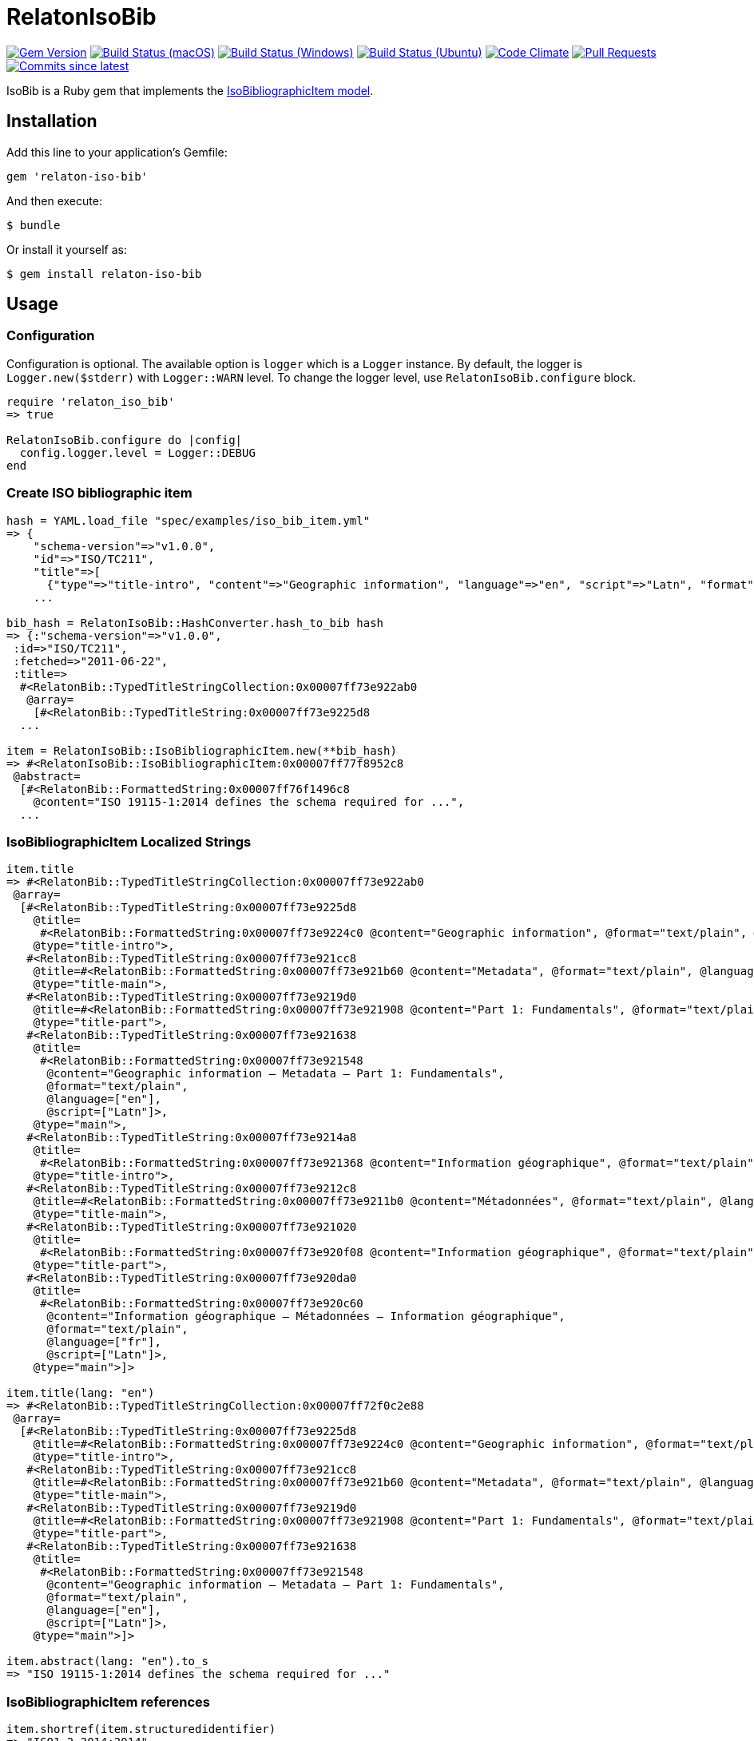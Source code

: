 = RelatonIsoBib

image:https://img.shields.io/gem/v/relaton-iso-bib.svg["Gem Version", link="https://rubygems.org/gems/relaton-iso-bib"]
image:https://github.com/relaton/relaton-iso-bib/workflows/macos/badge.svg["Build Status (macOS)", link="https://github.com/relaton/relaton-iso-bib/actions?workflow=macos"]
image:https://github.com/relaton/relaton-iso-bib/workflows/windows/badge.svg["Build Status (Windows)", link="https://github.com/relaton/relaton-iso-bib/actions?workflow=windows"]
image:https://github.com/relaton/relaton-iso-bib/workflows/ubuntu/badge.svg["Build Status (Ubuntu)", link="https://github.com/relaton/relaton-iso-bib/actions?workflow=ubuntu"]
image:https://codeclimate.com/github/relaton/relaton-iso-bib/badges/gpa.svg["Code Climate", link="https://codeclimate.com/github/relaton/relaton-iso-bib"]
image:https://img.shields.io/github/issues-pr-raw/relaton/relaton-iso-bib.svg["Pull Requests", link="https://github.com/relaton/relaton-iso-bib/pulls"]
image:https://img.shields.io/github/commits-since/relaton/relaton-iso-bib/latest.svg["Commits since latest",link="https://github.com/relaton/relaton-iso-bib/releases"]

IsoBib is a Ruby gem that implements the https://github.com/metanorma/metanorma-model-iso#iso-bibliographic-item[IsoBibliographicItem model].

== Installation

Add this line to your application's Gemfile:

[source,ruby]
----
gem 'relaton-iso-bib'
----

And then execute:

    $ bundle

Or install it yourself as:

    $ gem install relaton-iso-bib

== Usage

=== Configuration

Configuration is optional. The available option is `logger` which is a `Logger` instance. By default, the logger is `Logger.new($stderr)` with `Logger::WARN` level. To change the logger level, use `RelatonIsoBib.configure` block.

[source,ruby]
----
require 'relaton_iso_bib'
=> true

RelatonIsoBib.configure do |config|
  config.logger.level = Logger::DEBUG
end
----

=== Create ISO bibliographic item

[source,ruby]
----
hash = YAML.load_file "spec/examples/iso_bib_item.yml"
=> {
    "schema-version"=>"v1.0.0",
    "id"=>"ISO/TC211",
    "title"=>[
      {"type"=>"title-intro", "content"=>"Geographic information", "language"=>"en", "script"=>"Latn", "format"=>"text/plain"},
    ...

bib_hash = RelatonIsoBib::HashConverter.hash_to_bib hash
=> {:"schema-version"=>"v1.0.0",
 :id=>"ISO/TC211",
 :fetched=>"2011-06-22",
 :title=>
  #<RelatonBib::TypedTitleStringCollection:0x00007ff73e922ab0
   @array=
    [#<RelatonBib::TypedTitleString:0x00007ff73e9225d8
  ...

item = RelatonIsoBib::IsoBibliographicItem.new(**bib_hash)
=> #<RelatonIsoBib::IsoBibliographicItem:0x00007ff77f8952c8
 @abstract=
  [#<RelatonBib::FormattedString:0x00007ff76f1496c8
    @content="ISO 19115-1:2014 defines the schema required for ...",
  ...
----

=== IsoBibliographicItem Localized Strings

[source,ruby]
----
item.title
=> #<RelatonBib::TypedTitleStringCollection:0x00007ff73e922ab0
 @array=
  [#<RelatonBib::TypedTitleString:0x00007ff73e9225d8
    @title=
     #<RelatonBib::FormattedString:0x00007ff73e9224c0 @content="Geographic information", @format="text/plain", @language=["en"], @script=["Latn"]>,
    @type="title-intro">,
   #<RelatonBib::TypedTitleString:0x00007ff73e921cc8
    @title=#<RelatonBib::FormattedString:0x00007ff73e921b60 @content="Metadata", @format="text/plain", @language=["en"], @script=["Latn"]>,
    @type="title-main">,
   #<RelatonBib::TypedTitleString:0x00007ff73e9219d0
    @title=#<RelatonBib::FormattedString:0x00007ff73e921908 @content="Part 1: Fundamentals", @format="text/plain", @language=["en"], @script=["Latn"]>,
    @type="title-part">,
   #<RelatonBib::TypedTitleString:0x00007ff73e921638
    @title=
     #<RelatonBib::FormattedString:0x00007ff73e921548
      @content="Geographic information – Metadata – Part 1: Fundamentals",
      @format="text/plain",
      @language=["en"],
      @script=["Latn"]>,
    @type="main">,
   #<RelatonBib::TypedTitleString:0x00007ff73e9214a8
    @title=
     #<RelatonBib::FormattedString:0x00007ff73e921368 @content="Information géographique", @format="text/plain", @language=["fr"], @script=["Latn"]>,
    @type="title-intro">,
   #<RelatonBib::TypedTitleString:0x00007ff73e9212c8
    @title=#<RelatonBib::FormattedString:0x00007ff73e9211b0 @content="Métadonnées", @format="text/plain", @language=["fr"], @script=["Latn"]>,
    @type="title-main">,
   #<RelatonBib::TypedTitleString:0x00007ff73e921020
    @title=
     #<RelatonBib::FormattedString:0x00007ff73e920f08 @content="Information géographique", @format="text/plain", @language=["fr"], @script=["Latn"]>,
    @type="title-part">,
   #<RelatonBib::TypedTitleString:0x00007ff73e920da0
    @title=
     #<RelatonBib::FormattedString:0x00007ff73e920c60
      @content="Information géographique – Métadonnées – Information géographique",
      @format="text/plain",
      @language=["fr"],
      @script=["Latn"]>,
    @type="main">]>

item.title(lang: "en")
=> #<RelatonBib::TypedTitleStringCollection:0x00007ff72f0c2e88
 @array=
  [#<RelatonBib::TypedTitleString:0x00007ff73e9225d8
    @title=#<RelatonBib::FormattedString:0x00007ff73e9224c0 @content="Geographic information", @format="text/plain", @language=["en"], @script=["Latn"]>,
    @type="title-intro">,
   #<RelatonBib::TypedTitleString:0x00007ff73e921cc8
    @title=#<RelatonBib::FormattedString:0x00007ff73e921b60 @content="Metadata", @format="text/plain", @language=["en"], @script=["Latn"]>,
    @type="title-main">,
   #<RelatonBib::TypedTitleString:0x00007ff73e9219d0
    @title=#<RelatonBib::FormattedString:0x00007ff73e921908 @content="Part 1: Fundamentals", @format="text/plain", @language=["en"], @script=["Latn"]>,
    @type="title-part">,
   #<RelatonBib::TypedTitleString:0x00007ff73e921638
    @title=
     #<RelatonBib::FormattedString:0x00007ff73e921548
      @content="Geographic information – Metadata – Part 1: Fundamentals",
      @format="text/plain",
      @language=["en"],
      @script=["Latn"]>,
    @type="main">]>

item.abstract(lang: "en").to_s
=> "ISO 19115-1:2014 defines the schema required for ..."
----

=== IsoBibliographicItem references

[source,ruby]
----
item.shortref(item.structuredidentifier)
=> "ISO1-2-2014:2014"
----

=== IsoBibliographicItem URLs

[source,ruby]
----
item.url
=> "https://www.iso.org/standard/53798.html"

item.url(:obp)
=> "https://www.iso.org/obp/ui/#!iso:std:53798:en"

item.url(:rss)
=> "https://www.iso.org/contents/data/standard/05/37/53798.detail.rss"
----


=== IsoBibliographicItem ICS

[source,ruby]
----
item.ics
[<RelatonIsoBib::Ics:0x007fd1d92334f0
  @code="35.240.70",
  @description="IT applications in science",
  @description_full="Information technology. Applications of information technology. IT applications in science.",
  @fieldcode="35",
  @groupcode="240",
  @notes=[#<Isoics::Note:0x007fd1d9232f28 @ics_code=nil, @text="Including digital geographic information">],
  @subgroupcode="70">]
----

=== IsoBibliographicItem BibliographicDates

[source,ruby]
----
item.date
=> [#<RelatonBib::BibliographicDate:0x00007ff77f894f08 @from=nil, @on="2014", @to=nil, @type="issued">,
 #<RelatonBib::BibliographicDate:0x00007ff76f161f70 @from=nil, @on="2014-04", @to=nil, @type="published">,
 #<RelatonBib::BibliographicDate:0x00007ff76f1605f8 @from=nil, @on="2015-05-20", @to=nil, @type="accessed">]

item.date.filter(type: "published").first.on
=> "2014-04"

item.date.filter(type: "published").first.on :year
=> 2014

item.date.filter(type: "published").first.on :month
=> 4

item.date.filter(type: "published").first.on :day
=> nil

item.date.filter(type: "published").first.on :date
=> #<Date: 2014-04-01 ((2456749j,0s,0n),+0s,2299161j)>
----

=== IsoBibliographicItem DocumentStatus

[source,ruby]
----
item.status
=> #<RelatonBib::DocumentStatus:0x00007ff76f0eb8e8
 @iteration="final",
 @stage=#<RelatonBib::DocumentStatus::Stage:0x00007ff76f0ebaf0 @abbreviation=nil, @value=60>,
 @substage=#<RelatonBib::DocumentStatus::Stage:0x00007ff76f0eba78 @abbreviation=nil, @value=60>>
----

[source,ruby]
----
wg = item.editorialgroup
=> #<RelatonIsoBib::EditorialGroup:0x00007ff73e91a478
 @secretariat=nil,
 @subcommittee=
  [#<RelatonBib::WorkGroup:0x00007ff73e91a108
    @identifier=nil,
    @name="International Organization for Standardization",
    @number="122",
    @prefix=nil,
    @type="ISO">],
 @technical_committee=
  [#<RelatonBib::WorkGroup:0x00007ff73e91a338
    @identifier=nil,
    @name="ISO/TC 211 Geographic information/Geomatics",
    @number="211",
    @prefix=nil,
    @type="technicalCommittee">],
 @workgroup=[#<RelatonBib::WorkGroup:0x00007ff73e919ed8 @identifier=nil, @name="Workgroup Organization", @number="111", @prefix=nil, @type="WG">]>
----

=== Document relations of a standard

[source,ruby]
----
item.relation
=> #<RelatonBib::DocRelationCollection:0x007fc0aeb819f8
 @array=
  [#<RelatonBib::DocumentRelation:0x007fc0aeb90610
    @bibitem=
     #<RelatonIsoBib::IsoBibliographicItem:0x007fc0aeb91330
  ...
----

=== Reference modification: convert to all parts reference

In ISO, an All Parts reference is a reference to all parts of a standard. If a standard consists of parts,
only those parts are referenced in the ISO website (as retrieved by the isobib gem). A part reference is
converted to an All Parts reference by making the part reference a partOf relation to a new reference,
which strips the part number and part title of the original, and its abstract. The operation is destructive.

[source,ruby]
----
all_parts_item = item.to_all_parts
=> #<RelatonIsoBib::IsoBibliographicItem:0x007fc0aec00960
 @abstract=[],
 @accesslocation=["accesslocation1", "accesslocation2"],
 @all_parts=true,
 ...

all_parts_item.title(lang: "en")
=> #<RelatonBib::TypedTitleStringCollection:0x00007ff77ea5fde8
 @array=
  [#<RelatonBib::TypedTitleString:0x00007ff77ecb5160
    @title=#<RelatonBib::FormattedString:0x00007ff77ecb5098 @content="Geographic information", @format="text/plain", @language=["en"], @script=["Latn"]>,
    @type="title-intro">,
   #<RelatonBib::TypedTitleString:0x00007ff77ecb4ee0
    @title=#<RelatonBib::FormattedString:0x00007ff77ecb4e90 @content="Metadata", @format="text/plain", @language=["en"], @script=["Latn"]>,
    @type="title-main">,
   #<RelatonBib::TypedTitleString:0x00007ff77ecb4c10
    @title=
     #<RelatonBib::FormattedString:0x00007ff77ecb4bc0
      @content="Geographic information – Metadata",
      @format="text/plain",
      @language=["en"],
      @script=["Latn"]>,
    @type="main">]>

all_parts_item.shortref(item.structuredidentifier)
=> "ISO1-2-2014:2014: All Parts"

all_parts_item.relation.last.bibitem.title
=> #<RelatonBib::TypedTitleStringCollection:0x00007ff73e922ab0
 @array=
  [#<RelatonBib::TypedTitleString:0x00007ff73e9225d8
    @title=#<RelatonBib::FormattedString:0x00007ff73e9224c0 @content="Geographic information", @format="text/plain", @language=["en"], @script=["Latn"]>,
    @type="title-intro">,
   #<RelatonBib::TypedTitleString:0x00007ff73e921cc8
    @title=#<RelatonBib::FormattedString:0x00007ff73e921b60 @content="Metadata", @format="text/plain", @language=["en"], @script=["Latn"]>,
    @type="title-main">,
   #<RelatonBib::TypedTitleString:0x00007ff73e9219d0
    @title=#<RelatonBib::FormattedString:0x00007ff73e921908 @content="Part 1: Fundamentals", @format="text/plain", @language=["en"], @script=["Latn"]>,
    @type="title-part">,
   #<RelatonBib::TypedTitleString:0x00007ff73e921638
    @title=
     #<RelatonBib::FormattedString:0x00007ff73e921548
      @content="Geographic information – Metadata – Part 1: Fundamentals",
      @format="text/plain",
      @language=["en"],
      @script=["Latn"]>,
    @type="main">,
   #<RelatonBib::TypedTitleString:0x00007ff73e9214a8
    @title=#<RelatonBib::FormattedString:0x00007ff73e921368 @content="Information géographique", @format="text/plain", @language=["fr"], @script=["Latn"]>,
    @type="title-intro">,
   #<RelatonBib::TypedTitleString:0x00007ff73e9212c8
    @title=#<RelatonBib::FormattedString:0x00007ff73e9211b0 @content="Métadonnées", @format="text/plain", @language=["fr"], @script=["Latn"]>,
    @type="title-main">,
   #<RelatonBib::TypedTitleString:0x00007ff73e921020
    @title=#<RelatonBib::FormattedString:0x00007ff73e920f08 @content="Information géographique", @format="text/plain", @language=["fr"], @script=["Latn"]>,
    @type="title-part">,
   #<RelatonBib::TypedTitleString:0x00007ff73e920da0
    @title=
     #<RelatonBib::FormattedString:0x00007ff73e920c60
      @content="Information géographique – Métadonnées – Information géographique",
      @format="text/plain",
      @language=["fr"],
      @script=["Latn"]>,
    @type="main">]>
----

=== Reference modification: convert to most recent reference

In ISO, an undated reference is interpreted as a _de dicto_ reference to the most recent instance of the
reference; if the document is read after a new version of the reference has been issued, the reference is taken
to refer to that new instance, even if that instance had not been published at the time the bibliography was authored.
All references on the ISO website (as retrieved by the isobib gem) are dated. A dated reference is
converted to a Most Recent reference by making the dated reference an instance relation to a new reference,
which strips the date of publication of the original, and its abstract. The operation is destructive.

[source,ruby]
----
all_parts_item.date
=> [#<RelatonBib::BibliographicDate:0x00007ff77ecb4418 @from=nil, @on="2014", @to=nil, @type="issued">,
 #<RelatonBib::BibliographicDate:0x00007ff77ecb4328 @from=nil, @on="2014-04", @to=nil, @type="published">,
 #<RelatonBib::BibliographicDate:0x00007ff77ecb42b0 @from=nil, @on="2015-05-20", @to=nil, @type="accessed">]

most_recent_ref_item = all_parts_item.to_most_recent_reference
=> #<RelatonIsoBib::IsoBibliographicItem:0x00007ff73ea4b978
  @abstract=[],
  @accesslocation=["accesslocation1", "accesslocation2"],
  @all_parts=true,
  ...

most_recent_ref_item.date
=> []

most_recent_ref_item.shortref(most_recent_ref_item.structuredidentifier)
=> "ISO1(allparts): All Parts"
----


=== XML serialization

[source,ruby]
----
item.to_xml(bibdata: true)
=> "<bibdata type="standard" schema-version="v1.2.1">
  <fetched>2011-06-22</fetched>
  <title type="title-intro" format="text/plain" language="en" script="Latn">Geographic information</title>
  <title type="title-main" format="text/plain" language="en" script="Latn">Metadata</title>
  <title type="title-part" format="text/plain" language="en" script="Latn">Part 1: Fundamentals</title>
  <title type="main" format="text/plain" language="en" script="Latn">Geographic information – Metadata – Part 1: Fundamentals</title>
  <title type="title-intro" format="text/plain" language="fr" script="Latn">Information géographique</title>
  <title type="title-main" format="text/plain" language="fr" script="Latn">Métadonnées</title>
  <title type="title-part" format="text/plain" language="fr" script="Latn">Information géographique</title>
  <title type="main" format="text/plain" language="fr" script="Latn">Information géographique – Métadonnées – Information géographique</title>
  ...
  <ext schema-version="v1.0.0">
    <doctype>international-standard</doctype>
    ...
  </ext>
</bibdata>"

item.to_xml(bibdata: true, note: [{ type: "note type", text: "test note" }])
=> "<bibdata type="standard" schema-version="v1.2.1">
  <fetched>2011-06-22</fetched>
  <title type="title-intro" format="text/plain" language="en" script="Latn">Geographic information</title>
  ...
  <note format="text/plain" type="note type">test note</note>
  ...
</bibdata>"
----
=== Export bibliographic item to BibTeX

[source,ruby]
----
item.to_bibtex
=> "@misc{ISO/TC211,
  title = {Geographic information – Metadata – Part 1: Fundamentals},
  edition = {1},
  author = {Bierman, A. and Bierman, A},
  publisher = {IETF},
  address = {bib place},
  year = {2014},
  month = apr,
  urldate = {2015-05-20},
  type = {value},
  timestamp = {2011-06-22},
  url = {https://www.iso.org/standard/53798.html},
  month_numeric = {4}
}"
----

=== Exporting bibliographic item to AsciiBib

[source,ruby]
----
item.to_asciibib
=> "[%bibitem]
== {blank}
id:: ISO/TC211
fetched:: 2011-06-22
title::
title.type:: title-intro
title.content:: Geographic information
title.language:: en
title.script:: Latn
title.format:: text/plain
title::
title.type:: title-main
title.content:: Metadata
title.language:: en
title.script:: Latn
title.format:: text/plain
...
"
----

=== Create bibliographic item from YAML
[source,ruby]
----
hash = YAML.load_file 'spec/examples/iso_bib_item.yml'
=> {"schema-version"=>"v1.0.0",
 "id"=>"ISO/TC211",
...

bib_hash = RelatonIsoBib::HashConverter.hash_to_bib hash
=> {:"schema-version"=>"v1.0.0",
 :id=>"ISO/TC211",
...

RelatonIsoBib::IsoBibliographicItem.new **bib_hash
=> #<RelatonIsoBib::IsoBibliographicItem:0x007fdb95ba98e8
...
----

== BibliographicItem

The ISO standards use a subset of the generic bibliographic fields specified in the https://github.com/metanorma/metanorma-model-iso#iso-bibliographic-item[IsoBibliographicItem model]:

* Title:
** English; French
** titleIntro; titleMain; titlePart
* DocIdentifier:
** project number; part number; technical committee document number
* Source: the ISO page from which the standard may be purchased or downloaded
* Type: IsoDocumentType (International Standard, Technical Specification, Technical Report, Publicly Available Specification, International Workshop Agreement, Guide)
* Project Group:
** Technical Committee, Subcommittee, Workgroup, Secretariat
** Technical Committee Number, Subcommittee Number, Workgroup Number
** Technical Committee Type, Subcommittee Type, Workgroup Type (e.g. JTC)
** Organization:Name (ISO; other standards organizations, for standards jointly published with ISO)
* ICS: refer https://www.iso.org/publication/PUB100033.html
* Status
** Stage, Substage
* Edition
* Date:Published
* Abstract
* Relations
** Obsoletes, Updates

All FormattedString instances are returned by default as a text/plain string; if required, they are returned as a text/html string.

== Development

After checking out the repo, run `bin/setup` to install dependencies. Then, run `rake spec` to run the tests. You can also run `bin/console` for an interactive prompt that will allow you to experiment.

To install this gem onto your local machine, run `bundle exec rake install`. To release a new version, update the version number in `version.rb`, and then run `bundle exec rake release`, which will create a git tag for the version, push git commits and tags, and push the `.gem` file to [rubygems.org](https://rubygems.org).

== Contributing

Bug reports and pull requests are welcome on GitHub at https://github.com/[USERNAME]/relaton-iso-bib.

== License

The gem is available as open source under the terms of the [MIT License](https://opensource.org/licenses/MIT).

